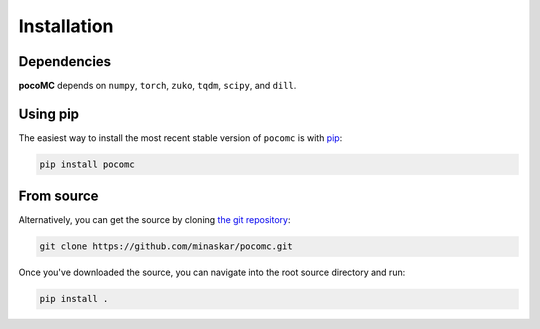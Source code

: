 .. _install:

Installation
============

Dependencies
------------

**pocoMC** depends on ``numpy``, ``torch``, ``zuko``, ``tqdm``, ``scipy``, and ``dill``.

Using pip
---------

The easiest way to install the most recent stable version of ``pocomc`` is
with `pip <http://www.pip-installer.org/>`_:

.. code-block:: bash

    pip install pocomc


From source
-----------

Alternatively, you can get the source by cloning `the git
repository <https://github.com/minaskar/pocomc>`_:

.. code-block:: bash

    git clone https://github.com/minaskar/pocomc.git

Once you've downloaded the source, you can navigate into the root source
directory and run:

.. code-block:: bash

    pip install .
